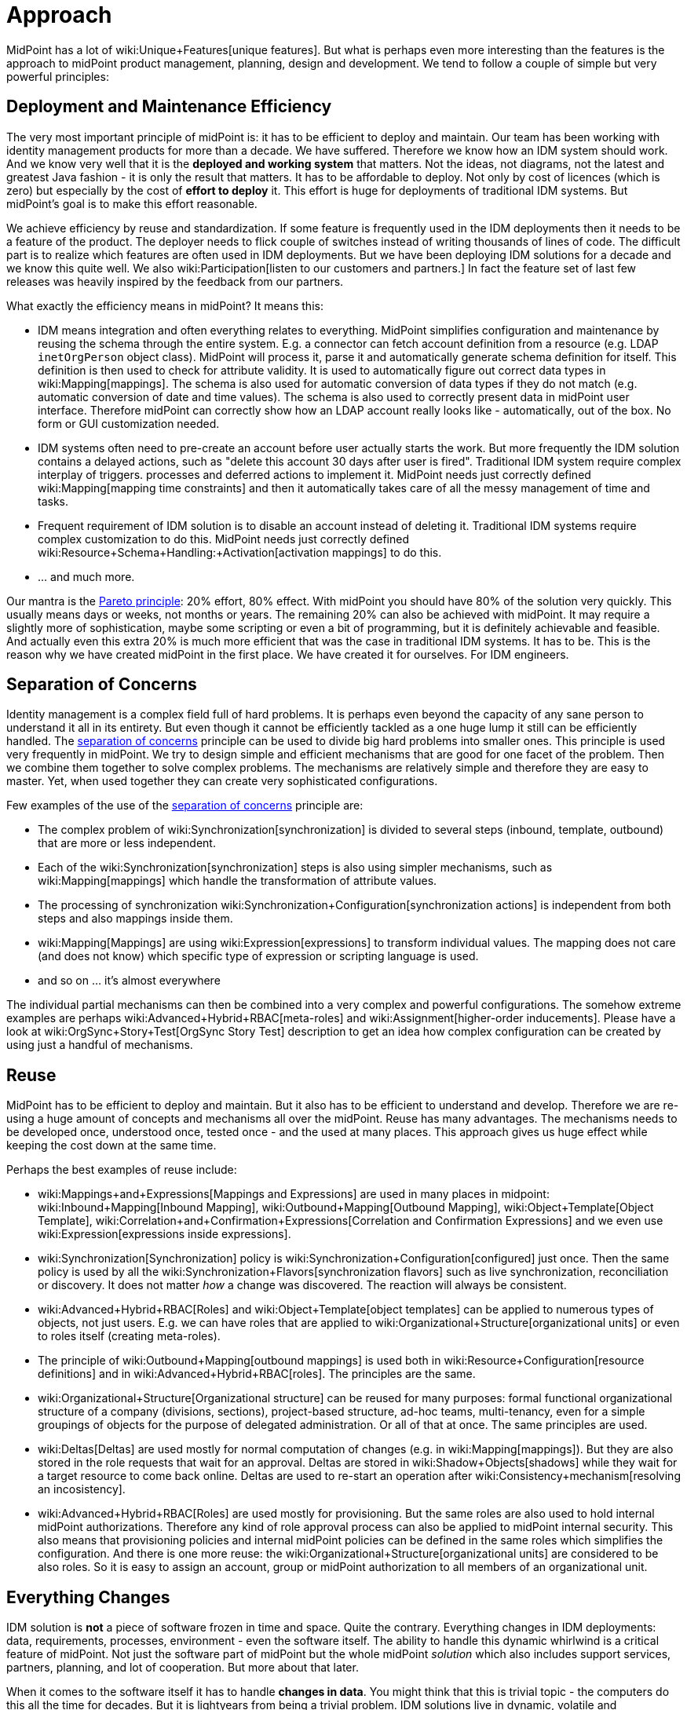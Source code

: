= Approach
:page-wiki-name: Approach
:page-upkeep-status: orange
:page-toc: top

MidPoint has a lot of wiki:Unique+Features[unique features]. But what is perhaps even more interesting than the features is the approach to midPoint product management, planning, design and development.
We tend to follow a couple of simple but very powerful principles:

== Deployment and Maintenance Efficiency

The very most important principle of midPoint is: it has to be efficient to deploy and maintain.
Our team has been working with identity management products for more than a decade.
We have suffered.
Therefore we know how an IDM system should work.
And we know very well that it is the *deployed and working system* that matters.
Not the ideas, not diagrams, not the latest and greatest Java fashion - it is only the result that matters.
It has to be affordable to deploy.
Not only by cost of licences (which is zero) but especially by the cost of *effort to deploy* it.
This effort is huge for deployments of traditional IDM systems.
But midPoint's goal is to make this effort reasonable.

We achieve efficiency by reuse and standardization.
If some feature is frequently used in the IDM deployments then it needs to be a feature of the product.
The deployer needs to flick couple of switches instead of writing thousands of lines of code.
The difficult part is to realize which features are often used in IDM deployments.
But we have been deploying IDM solutions for a decade and we know this quite well.
We also wiki:Participation[listen to our customers and partners.] In fact the feature set of last few releases was heavily inspired by the feedback from our partners.

What exactly the efficiency means in midPoint? It means this:

* IDM means integration and often everything relates to everything.
MidPoint simplifies configuration and maintenance by reusing the schema through the entire system.
E.g. a connector can fetch account definition from a resource (e.g. LDAP `inetOrgPerson` object class).
MidPoint will process it, parse it and automatically generate schema definition for itself.
This definition is then used to check for attribute validity.
It is used to automatically figure out correct data types in wiki:Mapping[mappings]. The schema is also used for automatic conversion of data types if they do not match (e.g. automatic conversion of date and time values).
The schema is also used to correctly present data in midPoint user interface.
Therefore midPoint can correctly show how an LDAP account really looks like - automatically, out of the box.
No form or GUI customization needed.

* IDM systems often need to pre-create an account before user actually starts the work.
But more frequently the IDM solution contains a delayed actions, such as "delete this account 30 days after user is fired".
Traditional IDM system require complex interplay of triggers.
processes and deferred actions to implement it.
MidPoint needs just correctly defined wiki:Mapping[mapping time constraints] and then it automatically takes care of all the messy management of time and tasks.

* Frequent requirement of IDM solution is to disable an account instead of deleting it.
Traditional IDM systems require complex customization to do this.
MidPoint needs just correctly defined wiki:Resource+Schema+Handling:+Activation[activation mappings] to do this.

*  ... and much more.

Our mantra is the link:http://en.wikipedia.org/wiki/Pareto_principle[Pareto principle]: 20% effort, 80% effect.
With midPoint you should have 80% of the solution very quickly.
This usually means days or weeks, not months or years.
The remaining 20% can also be achieved with midPoint.
It may require a slightly more of sophistication, maybe some scripting or even a bit of programming, but it is definitely achievable and feasible.
And actually even this extra 20% is much more efficient that was the case in traditional IDM systems.
It has to be.
This is the reason why we have created midPoint in the first place.
We have created it for ourselves.
For IDM engineers.


== Separation of Concerns

Identity management is a complex field full of hard problems.
It is perhaps even beyond the capacity of any sane person to understand it all in its entirety.
But even though it cannot be efficiently tackled as a one huge lump it still can be efficiently handled.
The link:http://en.wikipedia.org/wiki/Separation_of_concerns[separation of concerns] principle can be used to divide big hard problems into smaller ones.
This principle is used very frequently in midPoint.
We try to design simple and efficient mechanisms that are good for one facet of the problem.
Then we combine them together to solve complex problems.
The mechanisms are relatively simple and therefore they are easy to master.
Yet, when used together they can create very sophisticated configurations.

Few examples of the use of the link:http://en.wikipedia.org/wiki/Separation_of_concerns[separation of concerns] principle are:

* The complex problem of wiki:Synchronization[synchronization] is divided to several steps (inbound, template, outbound) that are more or less independent.

* Each of the wiki:Synchronization[synchronization] steps is also using simpler mechanisms, such as wiki:Mapping[mappings] which handle the transformation of attribute values.

* The processing of synchronization wiki:Synchronization+Configuration[synchronization actions] is independent from both steps and also mappings inside them.

* wiki:Mapping[Mappings] are using wiki:Expression[expressions] to transform individual values.
The mapping does not care (and does not know) which specific type of expression or scripting language is used.

* and so on ... it's almost everywhere

The individual partial mechanisms can then be combined into a very complex and powerful configurations.
The somehow extreme examples are perhaps wiki:Advanced+Hybrid+RBAC[meta-roles] and wiki:Assignment[higher-order inducements]. Please have a look at wiki:OrgSync+Story+Test[OrgSync Story Test] description to get an idea how complex configuration can be created by using just a handful of mechanisms.


== Reuse

MidPoint has to be efficient to deploy and maintain.
But it also has to be efficient to understand and develop.
Therefore we are re-using a huge amount of concepts and mechanisms all over the midPoint.
Reuse has many advantages.
The mechanisms needs to be developed once, understood once, tested once - and the used at many places.
This approach gives us huge effect while keeping the cost down at the same time.

Perhaps the best examples of reuse include:

* wiki:Mappings+and+Expressions[Mappings and Expressions] are used in many places in midpoint: wiki:Inbound+Mapping[Inbound Mapping], wiki:Outbound+Mapping[Outbound Mapping], wiki:Object+Template[Object Template], wiki:Correlation+and+Confirmation+Expressions[Correlation and Confirmation Expressions] and we even use wiki:Expression[expressions inside expressions].

* wiki:Synchronization[Synchronization] policy is wiki:Synchronization+Configuration[configured] just once.
Then the same policy is used by all the wiki:Synchronization+Flavors[synchronization flavors] such as live synchronization, reconciliation or discovery.
It does not matter _how_ a change was discovered.
The reaction will always be consistent.

* wiki:Advanced+Hybrid+RBAC[Roles] and wiki:Object+Template[object templates] can be applied to numerous types of objects, not just users.
E.g. we can have roles that are applied to wiki:Organizational+Structure[organizational units] or even to roles itself (creating meta-roles).

* The principle of wiki:Outbound+Mapping[outbound mappings] is used both in wiki:Resource+Configuration[resource definitions] and in wiki:Advanced+Hybrid+RBAC[roles]. The principles are the same.

* wiki:Organizational+Structure[Organizational structure] can be reused for many purposes: formal functional organizational structure of a company (divisions, sections), project-based structure, ad-hoc teams, multi-tenancy, even for a simple groupings of objects for the purpose of delegated administration.
Or all of that at once.
The same principles are used.

* wiki:Deltas[Deltas] are used mostly for normal computation of changes (e.g. in wiki:Mapping[mappings]). But they are also stored in the role requests that wait for an approval.
Deltas are stored in wiki:Shadow+Objects[shadows] while they wait for a target resource to come back online.
Deltas are used to re-start an operation after wiki:Consistency+mechanism[resolving an incosistency].

* wiki:Advanced+Hybrid+RBAC[Roles] are used mostly for provisioning.
But the same roles are also used to hold internal midPoint authorizations.
Therefore any kind of role approval process can also be applied to midPoint internal security.
This also means that provisioning policies and internal midPoint policies can be defined in the same roles which simplifies the configuration.
And there is one more reuse: the wiki:Organizational+Structure[organizational units] are considered to be also roles.
So it is easy to assign an account, group or midPoint authorization to all members of an organizational unit.


== Everything Changes

IDM solution is *not* a piece of software frozen in time and space.
Quite the contrary.
Everything changes in IDM deployments: data, requirements, processes, environment - even the software itself.
The ability to handle this dynamic whirlwind is a critical feature of midPoint.
Not just the software part of midPoint but the whole midPoint _solution_ which also includes support services, partners, planning, and lot of cooperation.
But more about that later.

When it comes to the software itself it has to handle *changes in data*. You might think that this is trivial topic - the computers do this all the time for decades.
But it is lightyears from being a trivial problem.
IDM solutions live in dynamic, volatile and heterogeneous environment.
And during more than a decade of commercial identity provisioning system almost nobody got this right.
What's the problem? It is both simple and complex: wiki:IDM+Consistency[consistency].

The wiki:IDM+Consistency[consistency] is an link:http://en.wikipedia.org/wiki/Achilles_heel[achilles' heel] of Identity Management.
Identity management solutions integrate data from many sources and deliver them to even more targets.
It is no exception for an IDM solution to have tens of data sources and thousands of targets.
The hallmark of provisioning system is that they do *not* disable the native system administration tools.
Given hundreds of entities it is almost sure that some data will get out of sync: the data will get wiki:IDM+Consistency[inconsistent]. IDM solution thinks that it is A, the remote system thinks that it is B. And this is where traditional IDM system fail miserably.
Of course, this can be handled by brute-force methods such as reconciliation.
But there are still major issues: It is painfully slow and inefficient.
And even more importantly: somebody needs to decide whether it should be A or B in the end.

We have studied this problem in depth.
We have fought with it while deploying traditional IDM solutions.
We have explored it from the software architecture point of view.
We have conducted academic research.
And we think that we have a solution.
Or rather a set of solutions:

* MidPoint is using *wiki:Relativity[relative] change model*. Every change is represented as wiki:Deltas[delta]. Deltas can be easily merged, stored for a long time and re-applied and they can be processed and re-computed efficiently.
For example, delta can be stored for days or weeks while an role approval request waits for an approved to get back from vacation.
A delta can be used to recompute just the values that have been changed in the source and leave the other values untouched.
The wiki:Deltas[delta]-based design is not just an afterthought.
It is an integral part of midPoint design and architecture from the day 0.

* MidPoint is essentially a *lock-free* system.
Remember the times when you must wait until one role approval finished before starting a new one? How users were not able to work for days because some approval of a petty role blocked out a request for a really important role? That won't happen in midPoint.
The wiki:Deltas[deltas] can be processed and approved in parallel.
Independently.
And as the results of an approval and recomputation are also deltas these can be easily merged at the end.
No need for locking.

* MidPoint prefers *real-time synchronization*. This is usually the best solution.
The data are fresh.
The load is more spread through time avoiding many hot spots.
And it is easier to look up a single change for diagnostic purposes.
MidPoint is designed to be what is usually called almost-realtime system: efficient, quickly responding to change and fun to work with.

* Of course the is also *reconciliation*. But we use it mostly only as safety net.
Reconciliation is serving legacy remote system that cannot do any better than that.
It also caches the very unlikely events when delta-based algorithms converge to a slightly imprecise results.
However, running reconciliation in midPoint is easy.
Because of reuse the reconciliation has exactly the same basic configuration as real-time sync.
Therefore adding reconciliation to the solution essentially means only to enable it and set up a schedule.

* MidPoint is a *self-healing* system.
When midPoint finds out that there is a problem it tries to wiki:Consistency+mechanism[fix it automatically]. E.g. if midPoint tries to modify an account which is gone then midPoint will try to re-create it.
If midPoint tries to create an account which conflicts with another account midPoint automatically reconciles the newly found account to check for ownership and to see what to do with it.
And then midPoint re-starts the original operation (remember, we have wiki:Deltas[deltas], we can do it easily and safely).
This "opportunistic" synchronization really makes sure that the data are as consistent as practically possible.

* One of the curial points in midPoint design is that midPoint clearly understand the difference between *policy* (what _should be_) and *reality* (what _is_). It has wiki:Assigning+vs+Linking[doubled mechanisms] to efficiently handle the distinction.
This was a major problem in traditional IDM systems.
Pretending that the reality always matches policy is futile.
MidPoint knows better.
The wiki:Assignment[assignments] can be used to set the policy, the wiki:Assigning+vs+Linking[links] and wiki:Shadow+Objects[shadows] track the reality and wiki:Synchronization[synchronization] is used to align them.
Therefore midPoint knows whether the result should be A or B.

Continuous change of data is really a major concern in IDM solutions.
However the data and the environment are not the only changing things in the solution.
Requirements and processes change quite often.
Which means changes in data structures.
MidPoint is based on the idea of the wiki:Data+Model[unified data model] which in turn is based on link:http://en.wikipedia.org/wiki/Single_Source_of_Truth[Single Source of Truth principle]. The data model of midPoint is defined as an abstract schema.
Java class files are _generated_ from this schema during the build.
The same schema is also used by midPoint user interface to display the data.
Therefore a simple change of the schema definition echoes through the entire system.
Which means it is easier to integrate: parts of the user interface will adapt automatically without any change to the code.
And the parts of the code which are not compatible with the changed schema will immediately be identified because the compilation breaks.
It is very easy to fix bugs in this way.
And that's what we do.
Parts of the schema can also be customized after the build when midPoint is deployed.
And again, user interface and other dynamic parts of the system will adapt automatically.
Without any need for programming.

There is still one more source of change.
A very important one: the software itself.
MidPoint has a rapid wiki:Release+Process[release cycle] with two releases per year.
This approach used by many high-profile open source projects and it works incredibly well for them as it works for us.
This means that midPoint software changes quite often.
This is an excellent news on one hand.
Partners and customers can get their features and improvements very quickly.
MidPoint deployments are very efficient.
But there is a risk on the other had.
Keeping midPoint solution operational may require frequent upgrades.
We are more than aware of this risk and therefore we spend considerable effort to make the upgrade process easy.
The goal is to make it almost effortless with risks kept as low as practically possible.
Upgradeability is an integral part of midPoint design and architecture from the very beginning.
E.g. we pay a lot of attention to data format compatibility, compatibility of extensions and so on.
That's one of the reason we are so meticulous about proper namespaces and URIs which are used a lot in midPoint.
However, upgradeability is a hard problem.
We have gone a long way and we believe that our ability to upgrade is several levels above average we are continually improving it.


== Cooperation

The midPoint software is only a part of midPoint _solution_. It is undoubtedly a very important part, but it is only a part nevertheless.
It would be nothing without the ability to deploy and operate it efficiently.
And it is the *people* that deploy and operate midPoint, not the software.
Therefore we pay a great attention to work with our partners and customers.
Cooperation is a crucial part of our day-to-day work.

What does it mean, exactly?

* The business model of Evolveum is strictly partner-based.
We strongly believe that everybody should do what he does best.
We are best at development of identity management software.
So that's what we do.
Our partners are best at designing IDM solutions, deploying them, counselling, identifying new customers, communicating with them and keeping them.
And that's what our partners do.
We support our partners and we do *not* compete with them.

* MidPoint source code is wiki:Openness[open] and the licence is one of the most liberal open source licenses available.
Anyone can see source code, anyone can modify it and use it.
MidPoint development process is also wiki:Openness[open]. Our plans, roadmaps and wiki:Architecture+and+Design[designs] are documented and publicly available.
Therefore it is not only the anyone can _see_ the source code but also anyone can _understand_ it.

* We are encouraging midPoint users to wiki:Participation[participate]. Major features of several recent midPoint versions were planned and designed largely based on user feedback.
We also encourage wiki:Development+Participation[participation of developers] outside of midPoint core team.
We have chosen the wiki:Git[tools] that are appropriate for this kind of cooperation.

* Complete wiki:Documentation[documentation] of midPoint is publicly available.
It is maintained in the wiki form and we try to follow the encyclopedic style used by link:http://www.wikipedia.org/[Wikipedia]. We gladly grant write access to the documentation to any partner who is willing to help with documentation updates.

* We have a great team.
Really great.
But it is a small team and it will remain small.
We prefer efficiency, technological excellence and merit over world domination.
And therefore we are more than aware that we cannot do everything.
Therefore our plan is to cooperate with other software vendors that have similar mindset that we have.
Our plan is to stick to identity provisioning.
That's currently the missing piece as other existing products lacks either functionality, cost efficiency or both.
When it comes to access management, directory services, compliance, analytics and other identity management subfields we prefer cooperation over competition.
Our plan is to integrate with existing products on the market.
We have created an wiki:Open+Source+Identity+Ecosystem[Open Source Identity Ecosystem] initiative to bootstrap this cooperation.


== See Also

* wiki:Unique+Features[Unique Features]

* wiki:Openness[Openness]

* wiki:Architecture+and+Design[Architecture and Design]

* wiki:Deltas[Deltas]

* wiki:Relativity[Relativity]

* wiki:Documentation[Documentation]

* wiki:Participation[Participation]

* wiki:Development+Participation[Development Participation]

* wiki:Open+Source+Identity+Ecosystem[Open Source Identity Ecosystem]



